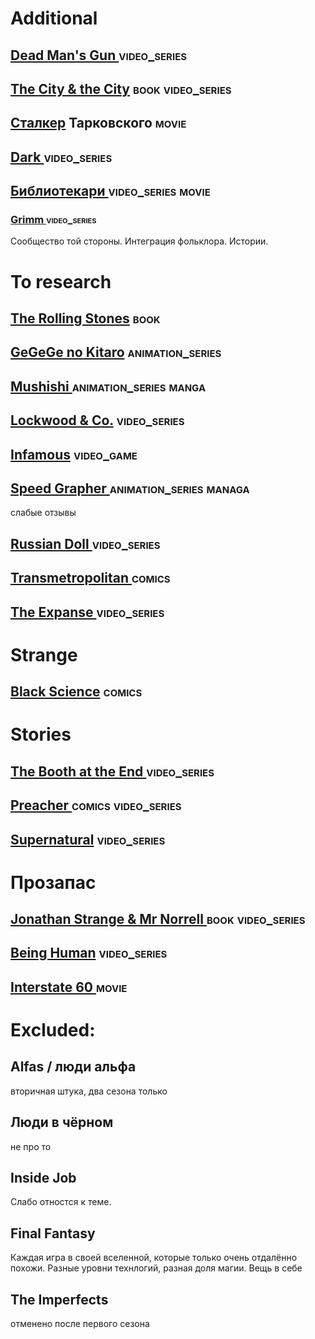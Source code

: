 
* Additional
** [[https://en.wikipedia.org/wiki/Dead_Man%27s_Gun][Dead Man's Gun ]]                                                              :video_series:
** [[https://en.wikipedia.org/wiki/The_City_%26_the_City][The City & the City]]                                                          :book:video_series:
** [[https://ru.wikipedia.org/wiki/%D0%A1%D1%82%D0%B0%D0%BB%D0%BA%D0%B5%D1%80_(%D1%84%D0%B8%D0%BB%D1%8C%D0%BC)][Сталкер]] Тарковского                                                          :movie:
** [[https://en.wikipedia.org/wiki/Dark_(TV_series)][Dark ]]                                                                        :video_series:
** [[https://ru.wikipedia.org/wiki/%D0%91%D0%B8%D0%B1%D0%BB%D0%B8%D0%BE%D1%82%D0%B5%D0%BA%D0%B0%D1%80%D0%B8][Библиотекари ]]                                                                :video_series:movie:
*** [[https://en.wikipedia.org/wiki/Grimm_(TV_series)][Grimm ]]                                                                      :video_series:
Сообщество той стороны. Интеграция фольклора. Истории.
* To research
** [[https://en.wikipedia.org/wiki/The_Rolling_Stones_(novel)][The Rolling Stones]]                                                           :book:
** [[https://en.wikipedia.org/wiki/GeGeGe_no_Kitar%C5%8D][GeGeGe no Kitaro]]                                                             :animation_series:
** [[https://en.wikipedia.org/wiki/Mushishi][Mushishi ]]                                                                    :animation_series:manga:
** [[https://en.wikipedia.org/wiki/Lockwood_%26_Co._(TV_series)][Lockwood & Co.]]                                                               :video_series:
** [[https://en.wikipedia.org/wiki/Infamous_(series)][Infamous]]                                                                     :video_game:
** [[https://en.wikipedia.org/wiki/Speed_Grapher][Speed Grapher  ]]                                                              :animation_series:managa:
слабые отзывы
** [[https://en.wikipedia.org/wiki/Russian_Doll_(TV_series)][Russian Doll  ]]                                                              :video_series:
** [[https://en.wikipedia.org/wiki/Transmetropolitan][Transmetropolitan ]]                                                             :comics:
** [[https://en.wikipedia.org/wiki/The_Expanse_(TV_series)][The Expanse  ]]                                                                :video_series:
* Strange
** [[https://en.wikipedia.org/wiki/Black_Science_(comics)][Black Science]]                                                                :comics:
* Stories
** [[https://en.wikipedia.org/wiki/The_Booth_at_the_End][The Booth at the End  ]]                                                       :video_series:
** [[https://en.wikipedia.org/wiki/Preacher_(comics)][Preacher   ]]                                                                  :comics:video_series:
** [[https://en.wikipedia.org/wiki/Supernatural_(American_TV_series)][Supernatural]]                                                                 :video_series:
* Прозапас
** [[https://en.wikipedia.org/wiki/Jonathan_Strange_%26_Mr_Norrell][Jonathan Strange & Mr Norrell  ]]                                              :book:video_series:
** [[https://en.wikipedia.org/wiki/Being_Human_(North_American_TV_series)][Being Human]]                                                                  :video_series:
** [[https://en.wikipedia.org/wiki/Interstate_60][Interstate 60 ]]                                                          :movie:
* Excluded:
** Alfas / люди альфа
вторичная штука, два сезона только
** Люди в чёрном
не про то
** Inside Job
Слабо отностся к теме.
** Final Fantasy
Каждая игра в своей вселенной, которые только очень отдалённо похожи.
Разные уровни технлогий, разная доля магии.
Вещь в себе
** The Imperfects
отменено после первого сезона
